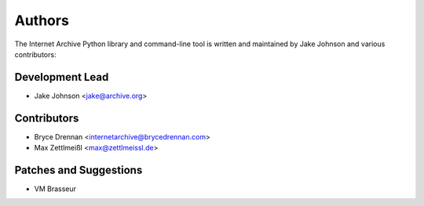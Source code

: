 Authors
=======
The Internet Archive Python library and command-line tool is written
and maintained by Jake Johnson and various contributors:

Development Lead
----------------

- Jake Johnson <jake@archive.org>

Contributors
------------

- Bryce Drennan <internetarchive@brycedrennan.com>
- Max Zettlmeißl <max@zettlmeissl.de>

Patches and Suggestions
-----------------------

- VM Brasseur
